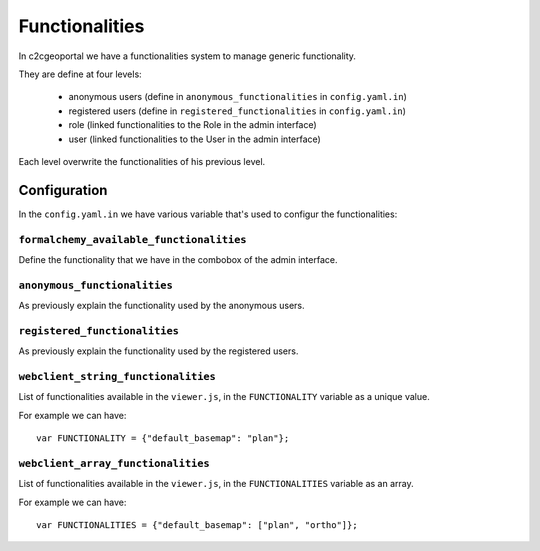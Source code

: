 .. _integrator_functionalities:

Functionalities
===============

In c2cgeoportal we have a functionalities system to manage generic
functionality.

They are define at four levels:

 - anonymous users (define in ``anonymous_functionalities`` in ``config.yaml.in``)
 - registered users (define in ``registered_functionalities`` in ``config.yaml.in``)
 - role (linked functionalities to the Role in the admin interface)
 - user (linked functionalities to the User in the admin interface)

Each level overwrite the functionalities of his previous level.

Configuration
-------------

In the ``config.yaml.in`` we have various variable that's used to configur the
functionalities:

``formalchemy_available_functionalities``
~~~~~~~~~~~~~~~~~~~~~~~~~~~~~~~~~~~~~~~~~
Define the functionality that we have in the combobox of the admin interface.

``anonymous_functionalities``
~~~~~~~~~~~~~~~~~~~~~~~~~~~~~
As previously explain the functionality used by the anonymous users.

``registered_functionalities``
~~~~~~~~~~~~~~~~~~~~~~~~~~~~~~
As previously explain the functionality used by the registered users.

``webclient_string_functionalities``
~~~~~~~~~~~~~~~~~~~~~~~~~~~~~~~~~~~~
List of functionalities available in the ``viewer.js``, in the
``FUNCTIONALITY`` variable as a unique value.

For example we can have::

    var FUNCTIONALITY = {"default_basemap": "plan"};

``webclient_array_functionalities``
~~~~~~~~~~~~~~~~~~~~~~~~~~~~~~~~~~~
List of functionalities available in the ``viewer.js``, in the
``FUNCTIONALITIES`` variable as an array.

For example we can have::

    var FUNCTIONALITIES = {"default_basemap": ["plan", "ortho"]};

